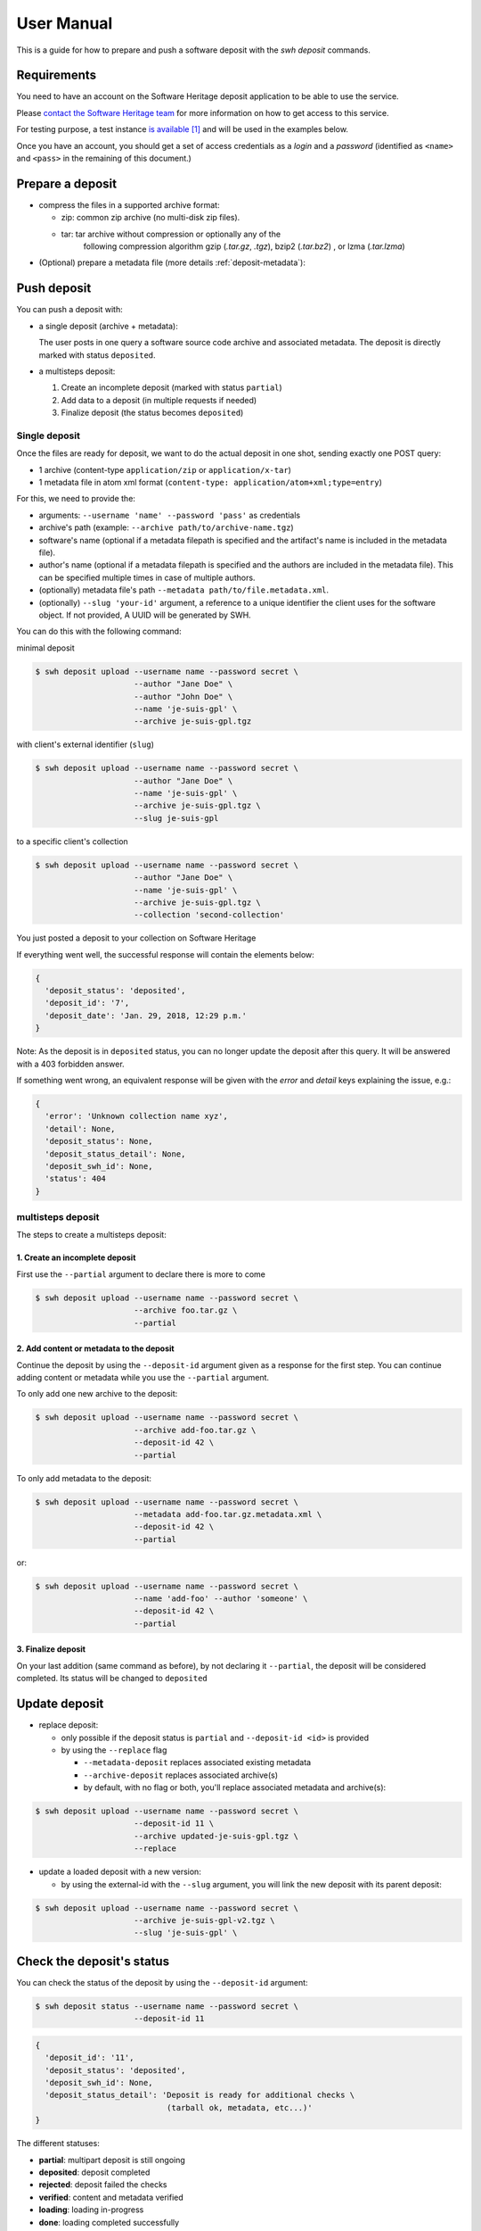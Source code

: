 User Manual
===========

This is a guide for how to prepare and push a software deposit with
the `swh deposit` commands.


Requirements
------------

You need to have an account on the Software Heritage deposit application to be
able to use the service.

Please `contact the Software Heritage team <deposit@softwareheritage.org>`_ for
more information on how to get access to this service.

For testing purpose, a test instance `is available
<https://deposit.staging.swh.network>`_ [#f1]_ and will be used in the examples below.

Once you have an account, you should get a set of access credentials as a
`login` and a `password` (identified as ``<name>`` and ``<pass>`` in the
remaining of this document.)


Prepare a deposit
-----------------
* compress the files in a supported archive format:

  - zip: common zip archive (no multi-disk zip files).
  - tar: tar archive without compression or optionally any of the
         following compression algorithm gzip (`.tar.gz`, `.tgz`), bzip2
         (`.tar.bz2`) , or lzma (`.tar.lzma`)

* (Optional) prepare a metadata file (more details :ref:`deposit-metadata`):


Push deposit
------------
You can push a deposit with:

* a single deposit (archive + metadata):

  The user posts in one query a software
  source code archive and associated metadata.
  The deposit is directly marked with status ``deposited``.

* a multisteps deposit:

  1. Create an incomplete deposit (marked with status ``partial``)
  2. Add data to a deposit (in multiple requests if needed)
  3. Finalize deposit (the status becomes ``deposited``)


Single deposit
^^^^^^^^^^^^^^


Once the files are ready for deposit, we want to do the actual deposit
in one shot, sending exactly one POST query:

* 1 archive (content-type ``application/zip`` or ``application/x-tar``)
* 1 metadata file in atom xml format (``content-type: application/atom+xml;type=entry``)

For this, we need to provide the:

* arguments: ``--username 'name' --password 'pass'`` as credentials
* archive's path (example: ``--archive path/to/archive-name.tgz``)
* software's name (optional if a metadata filepath is specified and the
  artifact's name is included in the metadata file).
* author's name (optional if a metadata filepath is specified and the authors
  are included in the metadata file). This can be specified multiple times in
  case of multiple authors.
* (optionally) metadata file's path ``--metadata
  path/to/file.metadata.xml``.
* (optionally) ``--slug 'your-id'`` argument, a reference to a unique identifier
  the client uses for the software object. If not provided, A UUID will be
  generated by SWH.

You can do this with the following command:

minimal deposit

.. code:: shell

 $ swh deposit upload --username name --password secret \
                      --author "Jane Doe" \
                      --author "John Doe" \
                      --name 'je-suis-gpl' \
                      --archive je-suis-gpl.tgz

with client's external identifier (``slug``)

.. code:: shell

 $ swh deposit upload --username name --password secret \
                      --author "Jane Doe" \
                      --name 'je-suis-gpl' \
                      --archive je-suis-gpl.tgz \
                      --slug je-suis-gpl

to a specific client's collection

.. code:: shell

 $ swh deposit upload --username name --password secret \
                      --author "Jane Doe" \
                      --name 'je-suis-gpl' \
                      --archive je-suis-gpl.tgz \
                      --collection 'second-collection'


You just posted a deposit to your collection on Software Heritage


If everything went well, the successful response will contain the
elements below:

.. code:: shell

  {
    'deposit_status': 'deposited',
    'deposit_id': '7',
    'deposit_date': 'Jan. 29, 2018, 12:29 p.m.'
  }

Note: As the deposit is in ``deposited`` status, you can no longer
update the deposit after this query. It will be answered with a 403
forbidden answer.

If something went wrong, an equivalent response will be given with the
`error` and `detail` keys explaining the issue, e.g.:

.. code:: shell

  {
    'error': 'Unknown collection name xyz',
    'detail': None,
    'deposit_status': None,
    'deposit_status_detail': None,
    'deposit_swh_id': None,
    'status': 404
  }



multisteps deposit
^^^^^^^^^^^^^^^^^^^^^^^^^
The steps to create a multisteps deposit:

1. Create an incomplete deposit
~~~~~~~~~~~~~~~~~~~~~~~~~~~~~~~~
First use the ``--partial`` argument to declare there is more to come

.. code:: shell

  $ swh deposit upload --username name --password secret \
                       --archive foo.tar.gz \
                       --partial


2. Add content or metadata to the deposit
~~~~~~~~~~~~~~~~~~~~~~~~~~~~~~~~~~~~~~~~~
Continue the deposit by using the ``--deposit-id`` argument given as a response
for the first step. You can continue adding content or metadata while you use
the ``--partial`` argument.

To only add one new archive to the deposit:

.. code:: shell

  $ swh deposit upload --username name --password secret \
                       --archive add-foo.tar.gz \
                       --deposit-id 42 \
                       --partial

To only add metadata to the deposit:

.. code:: shell

  $ swh deposit upload --username name --password secret \
                       --metadata add-foo.tar.gz.metadata.xml \
                       --deposit-id 42 \
                       --partial

or:

.. code:: shell

  $ swh deposit upload --username name --password secret \
                       --name 'add-foo' --author 'someone' \
                       --deposit-id 42 \
                       --partial


3. Finalize deposit
~~~~~~~~~~~~~~~~~~~

On your last addition (same command as before), by not declaring it
``--partial``, the deposit will be considered completed. Its status will be
changed to ``deposited``


Update deposit
----------------
* replace deposit:

  - only possible if the deposit status is ``partial`` and
    ``--deposit-id <id>`` is provided

  - by using the ``--replace`` flag

    - ``--metadata-deposit`` replaces associated existing metadata
    - ``--archive-deposit`` replaces associated archive(s)
    - by default, with no flag or both, you'll replace associated
      metadata and archive(s):

.. code:: shell

  $ swh deposit upload --username name --password secret \
                       --deposit-id 11 \
                       --archive updated-je-suis-gpl.tgz \
                       --replace

* update a loaded deposit with a new version:

  - by using the external-id with the ``--slug`` argument, you will
    link the new deposit with its parent deposit:

.. code:: shell

  $ swh deposit upload --username name --password secret \
                       --archive je-suis-gpl-v2.tgz \
                       --slug 'je-suis-gpl' \



Check the deposit's status
--------------------------

You can check the status of the deposit by using the ``--deposit-id`` argument:

.. code:: shell

  $ swh deposit status --username name --password secret \
                       --deposit-id 11

.. code:: json

  {
    'deposit_id': '11',
    'deposit_status': 'deposited',
    'deposit_swh_id': None,
    'deposit_status_detail': 'Deposit is ready for additional checks \
                              (tarball ok, metadata, etc...)'
  }

The different statuses:

- **partial**: multipart deposit is still ongoing
- **deposited**: deposit completed
- **rejected**: deposit failed the checks
- **verified**: content and metadata verified
- **loading**: loading in-progress
- **done**: loading completed successfully
- **failed**: the deposit loading has failed

When the deposit has been loaded into the archive, the status will be
marked ``done``. In the response, will also be available the
<deposit_swh_id>, <deposit_swh_id_context>. For example:

.. code:: json

 {
  'deposit_id': '11',
  'deposit_status': 'done',
  'deposit_swh_id': 'swh:1:dir:d83b7dda887dc790f7207608474650d4344b8df9',
  'deposit_swh_id_context': 'swh:1:dir:d83b7dda887dc790f7207608474650d4344b8df9;origin=https://forge.softwareheritage.org/source/jesuisgpl/;visit=swh:1:snp:68c0d26104d47e278dd6be07ed61fafb561d0d20;anchor=swh:1:rev:e76ea49c9ffbb7f73611087ba6e999b19e5d71eb;path=/',
  'deposit_status_detail': 'The deposit has been successfully \
                            loaded into the Software Heritage archive'
 }



.. rubric:: Footnotes

.. [#f1] the test instance of the deposit is not yet available external users,
         but it should be available soon.
